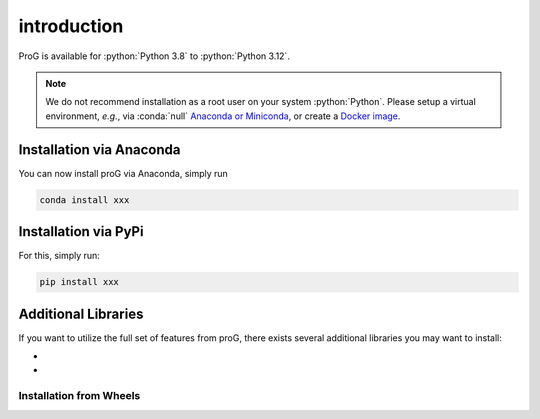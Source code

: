 introduction
============

ProG is available for :python:`Python 3.8` to :python:`Python 3.12`.

.. note::
   We do not recommend installation as a root user on your system :python:`Python`.
   Please setup a virtual environment, *e.g.*, via :conda:`null` `Anaconda or Miniconda <https://conda.io/projects/conda/en/latest/user-guide/install>`_, or create a `Docker image <https://www.docker.com/>`_.


Installation via Anaconda
-------------------------

You can now install proG via Anaconda, simply run

.. code-block:: none

   conda install xxx


Installation via PyPi
---------------------

For this, simply run:

.. code-block:: none

   pip install xxx

Additional Libraries
--------------------

If you want to utilize the full set of features from proG, there exists several additional libraries you may want to install:

* 
*

Installation from Wheels
~~~~~~~~~~~~~~~~~~~~~~~~